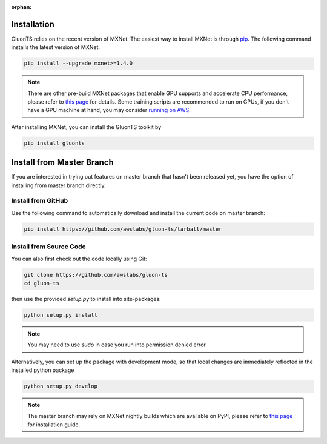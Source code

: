 :orphan:

Installation
~~~~~~~~~~~~

GluonTS relies on the recent version of MXNet. The easiest way to install MXNet
is through `pip <https://pip.pypa.io/en/stable/installing/>`_. The following
command installs the latest version of MXNet.

.. code-block:: console

   pip install --upgrade mxnet>=1.4.0

.. note::

   There are other pre-build MXNet packages that enable GPU supports and
   accelerate CPU performance, please refer to `this page
   <http://beta.mxnet.io/install.html>`_ for details. Some
   training scripts are recommended to run on GPUs, if you don't have a GPU
   machine at hand, you may consider `running on AWS
   <http://d2l.ai/chapter_appendix/aws.html>`_.


After installing MXNet, you can install the GluonTS toolkit by

.. code-block:: console

   pip install gluonts


Install from Master Branch
~~~~~~~~~~~~~~~~~~~~~~~~~~

If you are interested in trying out features on master branch that hasn't been released yet, you have
the option of installing from master branch directly.


Install from GitHub
+++++++++++++++++++

Use the following command to automatically download and install the current code on master branch:

.. code-block:: console

   pip install https://github.com/awslabs/gluon-ts/tarball/master


Install from Source Code
++++++++++++++++++++++++

You can also first check out the code locally using Git:

.. code-block:: console

   git clone https://github.com/awslabs/gluon-ts
   cd gluon-ts

then use the provided `setup.py` to install into site-packages:

.. code-block:: console

   python setup.py install


.. note::

   You may need to use `sudo` in case you run into permission denied error.


Alternatively, you can set up the package with development mode, so that local changes are
immediately reflected in the installed python package

.. code-block:: console

   python setup.py develop

.. note::

   The master branch may rely on MXNet nightly builds which are available on PyPI,
   please refer to `this page <http://beta.mxnet.io/install.html>`_ for installation guide.
